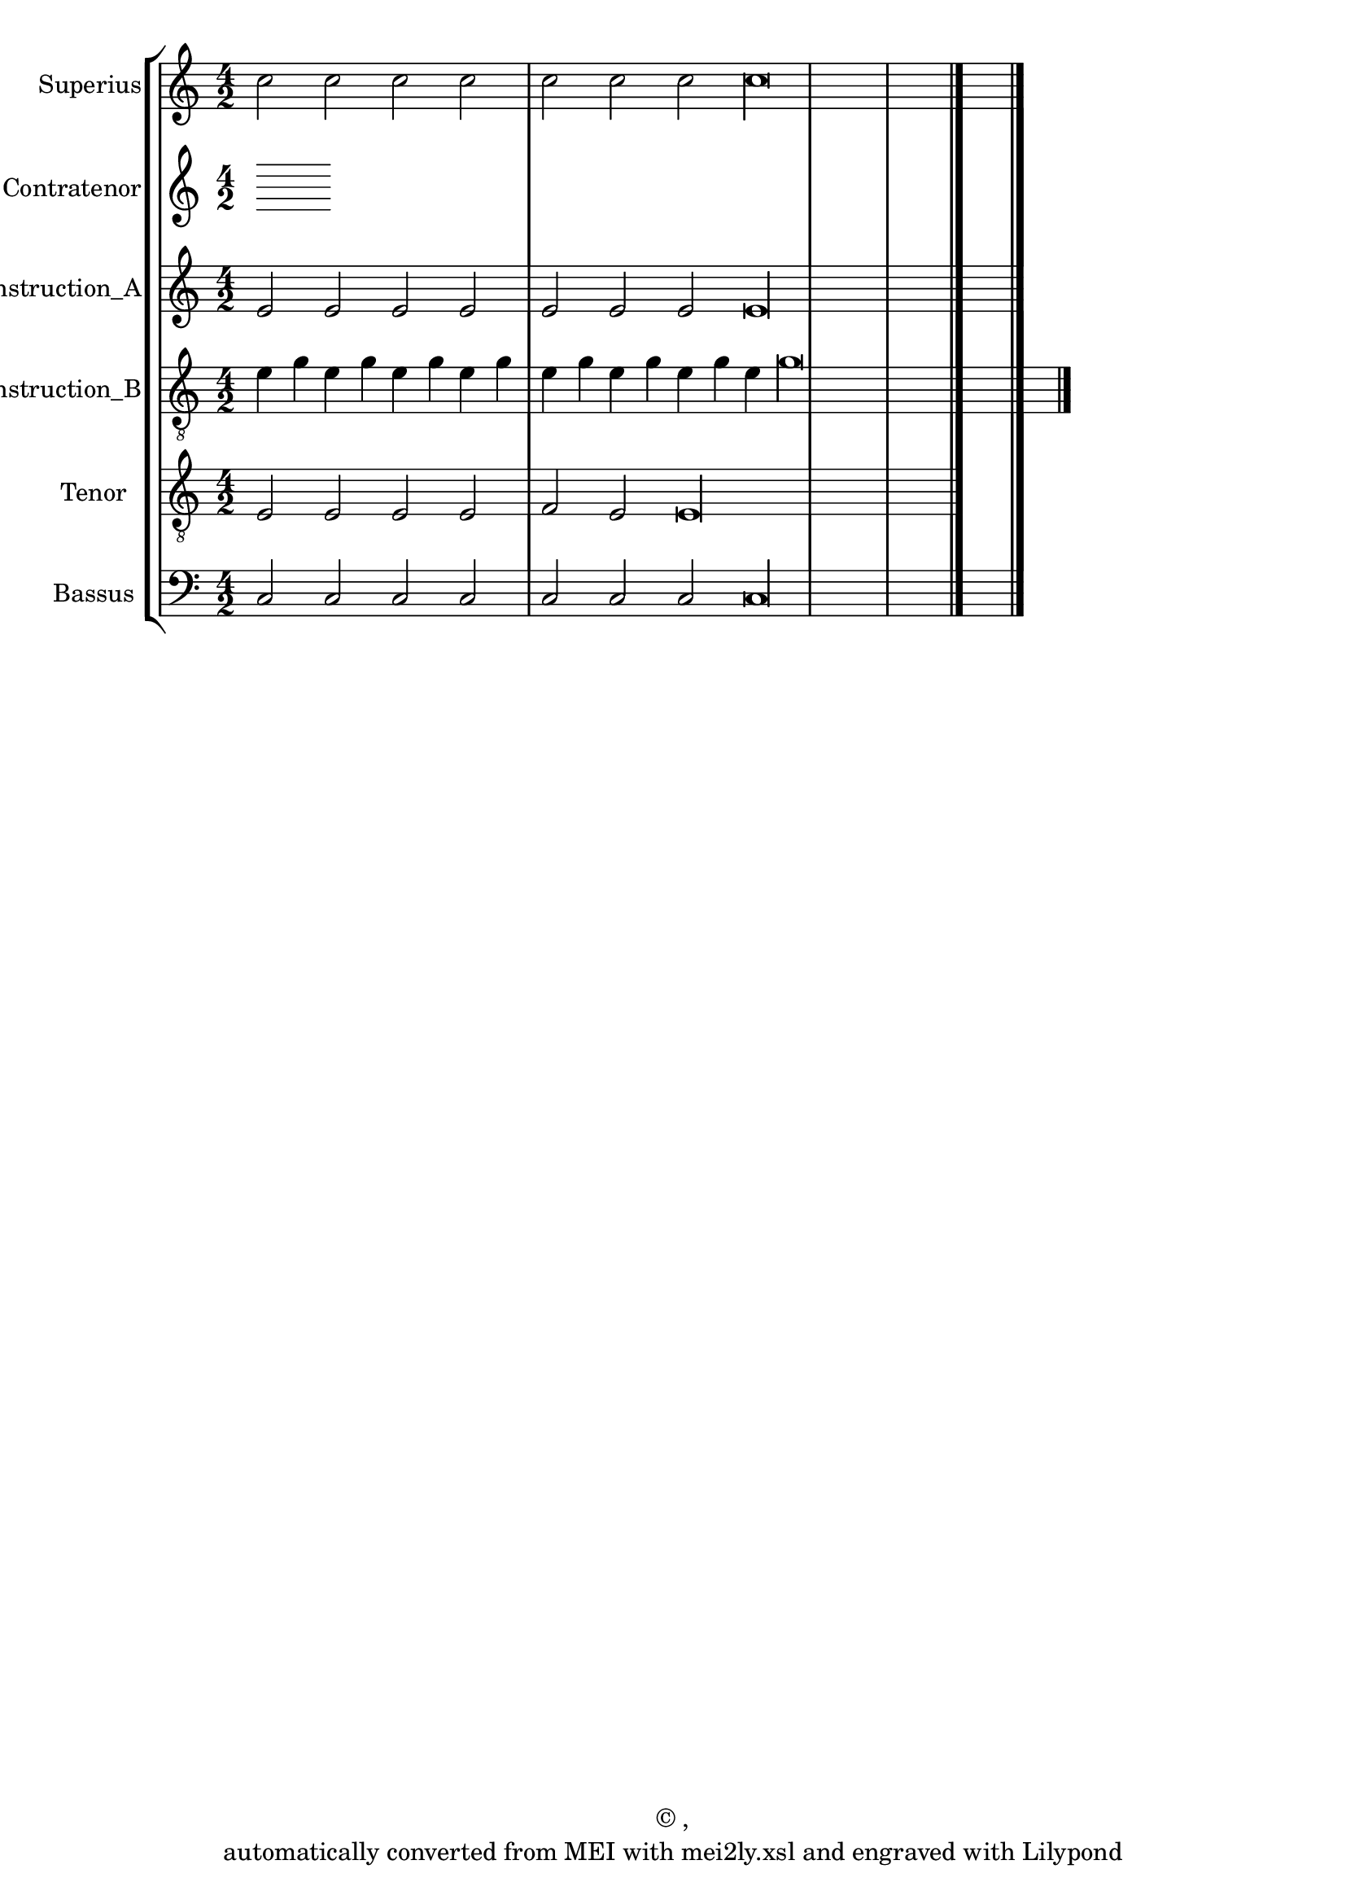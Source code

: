 \version "2.18.2"
#(ly:set-option 'point-and-click #f)
% automatically converted by mei2ly.xsl

\header {
 copyright = \markup { © ,   }
 tagline = "automatically converted from MEI with mei2ly.xsl and engraved with Lilypond"
  title = ""
}

mdivA_staffA = {
  \set Staff.clefGlyph = #"clefs.G" \set Staff.clefPosition = #-2 \set Staff.clefTransposition = #0 \set Staff.middleCPosition = #-6 \set Staff.middleCClefPosition = #-6 << { c''2 c''2 c''2 c''2 } >> %1
  << { c''2 c''2 c''2 c''\longa } >> \bar "|." %2
}

mdivA_staffB = {
}

mdivA_staffC = {
  \set Staff.clefGlyph = #"clefs.G" \set Staff.clefPosition = #-2 \set Staff.clefTransposition = #0 \set Staff.middleCPosition = #-6 \set Staff.middleCClefPosition = #-6 << { e'2 e'2 e'2 e'2 } >> %1
  << { e'2 e'2 e'2 e'\longa } >> \bar "|." %2
}

mdivA_staffD = {
  \set Staff.clefGlyph = #"clefs.G" \set Staff.clefPosition = #-2 \set Staff.clefTransposition = #-7 \set Staff.middleCPosition = #1 \set Staff.middleCClefPosition = #1 << { e'4 g'4 e'4 g'4 e'4 g'4 e'4 g'4 } >> %1
  << { e'4 g'4 e'4 g'4 e'4 g'4 e'4 g'\longa } >> \bar "|." %2
}

mdivA_staffE = {
  \set Staff.clefGlyph = #"clefs.G" \set Staff.clefPosition = #-2 \set Staff.clefTransposition = #-7 \set Staff.middleCPosition = #1 \set Staff.middleCClefPosition = #1 << { e2 e2 e2 } >> %1
  << { e2 f2 e2 e\longa } >> \bar "|." %2
}

mdivA_staffG = {
  \set Staff.clefGlyph = #"clefs.F" \set Staff.clefPosition = #2 \set Staff.clefTransposition = #0 \set Staff.middleCPosition = #6 \set Staff.middleCClefPosition = #6 << { c2 c2 c2 c2 \tag #'Source-A { \once \override NoteHead.color = #(rgb-color 1 0 0) \once \override Stem.color = #(rgb-color 1 0 0) c'2 } } >> %1
  << { c2 \tag #'Source-A { \once \override NoteHead.color = #(rgb-color 1 0 0) \once \override Stem.color = #(rgb-color 1 0 0) c'2 } c2 c2 c\longa } >> \bar "|." %2
}


\score { <<
\removeWithTag #'( Source-A )
\new StaffGroup <<
 \set StaffGroup.systemStartDelimiter = #'SystemStartBar
\new StaffGroup <<
 \set StaffGroup.systemStartDelimiter = #'SystemStartBracket
 \new Staff = "staff 1" \with { instrumentName = #"Superius" } {
 \autoBeamOff \set tieWaitForNote = ##t
 \key c \major
\time 4/2 \mdivA_staffA }
 \new Staff = "staff 2" \with { instrumentName = #"Contratenor" } {
 \autoBeamOff \set tieWaitForNote = ##t
 \time 4/2 \mdivA_staffB }
 \new Staff = "staff 3" \with { instrumentName = #"Contratenor_Reconstruction_A" } {
 \autoBeamOff \set tieWaitForNote = ##t
 \key c \major
\time 4/2 \mdivA_staffC }
 \new Staff = "staff 4" \with { instrumentName = #"Contratenor_Reconstruction_B" } {
 \autoBeamOff \set tieWaitForNote = ##t
 \key c \major
\time 4/2 \mdivA_staffD }
 \new Staff = "staff 5" \with { instrumentName = #"Tenor" } {
 \autoBeamOff \set tieWaitForNote = ##t
 \key c \major
\time 4/2 \mdivA_staffE }
 \new Staff = "staff 7" \with { instrumentName = #"Bassus" } {
 \autoBeamOff \set tieWaitForNote = ##t
 \key c \major
\time 4/2 \mdivA_staffG }
>>
>>
>>
\layout {
}
}

